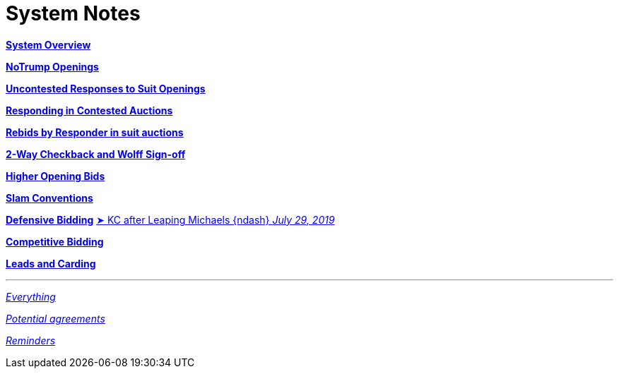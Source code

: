 = System Notes

<<overview.adoc#, *System Overview*>>

<<notrump.adoc#, *NoTrump Openings*>>

<<uncontested-responses.adoc#, *Uncontested Responses to Suit Openings*>>

<<contested-responses.adoc#, *Responding in Contested Auctions*>>

<<rebid-by-responder.adoc#, *Rebids by Responder in suit auctions*>>

<<checkback.adoc#, *2-Way Checkback and Wolff Sign-off*>>

<<higher-openings.adoc#, *Higher Opening Bids*>>

<<slam-conventions.adoc#, *Slam Conventions*>>

<<defensive-bidding.adoc#, *Defensive Bidding*>>
<<defensive-bidding.adoc#_leaping_michaels,
[.vraise.green.small]##&#x27a4;##{nbsp}[.green.nobr]##KC after Leaping Michaels {ndash} __July 29, 2019__##>>

<<competitive-bidding.adoc#, *Competitive Bidding*>>

<<defence.adoc#, *Leads and Carding*>>

'''

<<system.adoc#, __Everything__>>

<<staging.adoc#, __Potential agreements__>>

<<reminders.adoc#, __Reminders__>>
